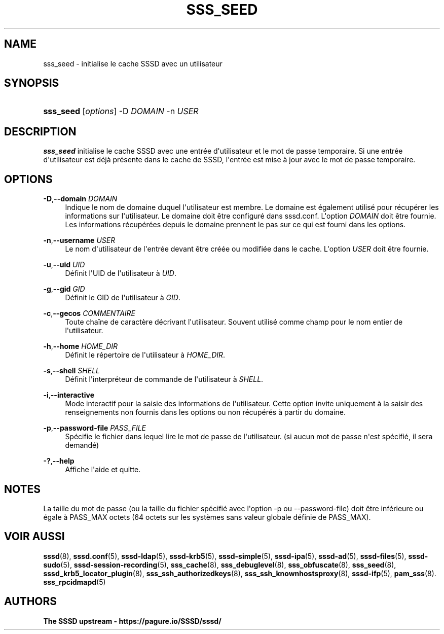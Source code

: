 '\" t
.\"     Title: sss_seed
.\"    Author: The SSSD upstream - https://pagure.io/SSSD/sssd/
.\" Generator: DocBook XSL Stylesheets vsnapshot <http://docbook.sf.net/>
.\"      Date: 12/09/2020
.\"    Manual: Pages de manuel de SSSD
.\"    Source: SSSD
.\"  Language: English
.\"
.TH "SSS_SEED" "8" "12/09/2020" "SSSD" "Pages de manuel de SSSD"
.\" -----------------------------------------------------------------
.\" * Define some portability stuff
.\" -----------------------------------------------------------------
.\" ~~~~~~~~~~~~~~~~~~~~~~~~~~~~~~~~~~~~~~~~~~~~~~~~~~~~~~~~~~~~~~~~~
.\" http://bugs.debian.org/507673
.\" http://lists.gnu.org/archive/html/groff/2009-02/msg00013.html
.\" ~~~~~~~~~~~~~~~~~~~~~~~~~~~~~~~~~~~~~~~~~~~~~~~~~~~~~~~~~~~~~~~~~
.ie \n(.g .ds Aq \(aq
.el       .ds Aq '
.\" -----------------------------------------------------------------
.\" * set default formatting
.\" -----------------------------------------------------------------
.\" disable hyphenation
.nh
.\" disable justification (adjust text to left margin only)
.ad l
.\" -----------------------------------------------------------------
.\" * MAIN CONTENT STARTS HERE *
.\" -----------------------------------------------------------------
.SH "NAME"
sss_seed \- initialise le cache SSSD avec un utilisateur
.SH "SYNOPSIS"
.HP \w'\fBsss_seed\fR\ 'u
\fBsss_seed\fR [\fIoptions\fR] \-D\ \fIDOMAIN\fR \-n\ \fIUSER\fR
.SH "DESCRIPTION"
.PP
\fBsss_seed\fR
initialise le cache SSSD avec une entrée d\*(Aqutilisateur et le mot de passe temporaire\&. Si une entrée d\*(Aqutilisateur est déjà présente dans le cache de SSSD, l\*(Aqentrée est mise à jour avec le mot de passe temporaire\&.
.PP
.SH "OPTIONS"
.PP
\fB\-D\fR,\fB\-\-domain\fR \fIDOMAIN\fR
.RS 4
Indique le nom de domaine duquel l\*(Aqutilisateur est membre\&. Le domaine est également utilisé pour récupérer les informations sur l\*(Aqutilisateur\&. Le domaine doit être configuré dans sssd\&.conf\&. L\*(Aqoption
\fIDOMAIN\fR
doit être fournie\&. Les informations récupérées depuis le domaine prennent le pas sur ce qui est fourni dans les options\&.
.RE
.PP
\fB\-n\fR,\fB\-\-username\fR \fIUSER\fR
.RS 4
Le nom d\*(Aqutilisateur de l\*(Aqentrée devant être créée ou modifiée dans le cache\&. L\*(Aqoption
\fIUSER\fR
doit être fournie\&.
.RE
.PP
\fB\-u\fR,\fB\-\-uid\fR \fIUID\fR
.RS 4
Définit l\*(AqUID de l\*(Aqutilisateur à
\fIUID\fR\&.
.RE
.PP
\fB\-g\fR,\fB\-\-gid\fR \fIGID\fR
.RS 4
Définit le GID de l\*(Aqutilisateur à
\fIGID\fR\&.
.RE
.PP
\fB\-c\fR,\fB\-\-gecos\fR \fICOMMENTAIRE\fR
.RS 4
Toute chaîne de caractère décrivant l\*(Aqutilisateur\&. Souvent utilisé comme champ pour le nom entier de l\*(Aqutilisateur\&.
.RE
.PP
\fB\-h\fR,\fB\-\-home\fR \fIHOME_DIR\fR
.RS 4
Définit le répertoire de l\*(Aqutilisateur à
\fIHOME_DIR\fR\&.
.RE
.PP
\fB\-s\fR,\fB\-\-shell\fR \fISHELL\fR
.RS 4
Définit l\*(Aqinterpréteur de commande de l\*(Aqutilisateur à
\fISHELL\fR\&.
.RE
.PP
\fB\-i\fR,\fB\-\-interactive\fR
.RS 4
Mode interactif pour la saisie des informations de l\*(Aqutilisateur\&. Cette option invite uniquement à la saisir des renseignements non fournis dans les options ou non récupérés à partir du domaine\&.
.RE
.PP
\fB\-p\fR,\fB\-\-password\-file\fR \fIPASS_FILE\fR
.RS 4
Spécifie le fichier dans lequel lire le mot de passe de l\*(Aqutilisateur\&. (si aucun mot de passe n\*(Aqest spécifié, il sera demandé)
.RE
.PP
\fB\-?\fR,\fB\-\-help\fR
.RS 4
Affiche l\*(Aqaide et quitte\&.
.RE
.SH "NOTES"
.PP
La taille du mot de passe (ou la taille du fichier spécifié avec l\*(Aqoption \-p ou \-\-password\-file) doit être inférieure ou égale à PASS_MAX octets (64 octets sur les systèmes sans valeur globale définie de PASS_MAX)\&.
.PP
.SH "VOIR AUSSI"
.PP
\fBsssd\fR(8),
\fBsssd.conf\fR(5),
\fBsssd-ldap\fR(5),
\fBsssd-krb5\fR(5),
\fBsssd-simple\fR(5),
\fBsssd-ipa\fR(5),
\fBsssd-ad\fR(5),
\fBsssd-files\fR(5),
\fBsssd-sudo\fR(5),
\fBsssd-session-recording\fR(5),
\fBsss_cache\fR(8),
\fBsss_debuglevel\fR(8),
\fBsss_obfuscate\fR(8),
\fBsss_seed\fR(8),
\fBsssd_krb5_locator_plugin\fR(8),
\fBsss_ssh_authorizedkeys\fR(8), \fBsss_ssh_knownhostsproxy\fR(8),
\fBsssd-ifp\fR(5),
\fBpam_sss\fR(8)\&.
\fBsss_rpcidmapd\fR(5)
.SH "AUTHORS"
.PP
\fBThe SSSD upstream \-
https://pagure\&.io/SSSD/sssd/\fR
